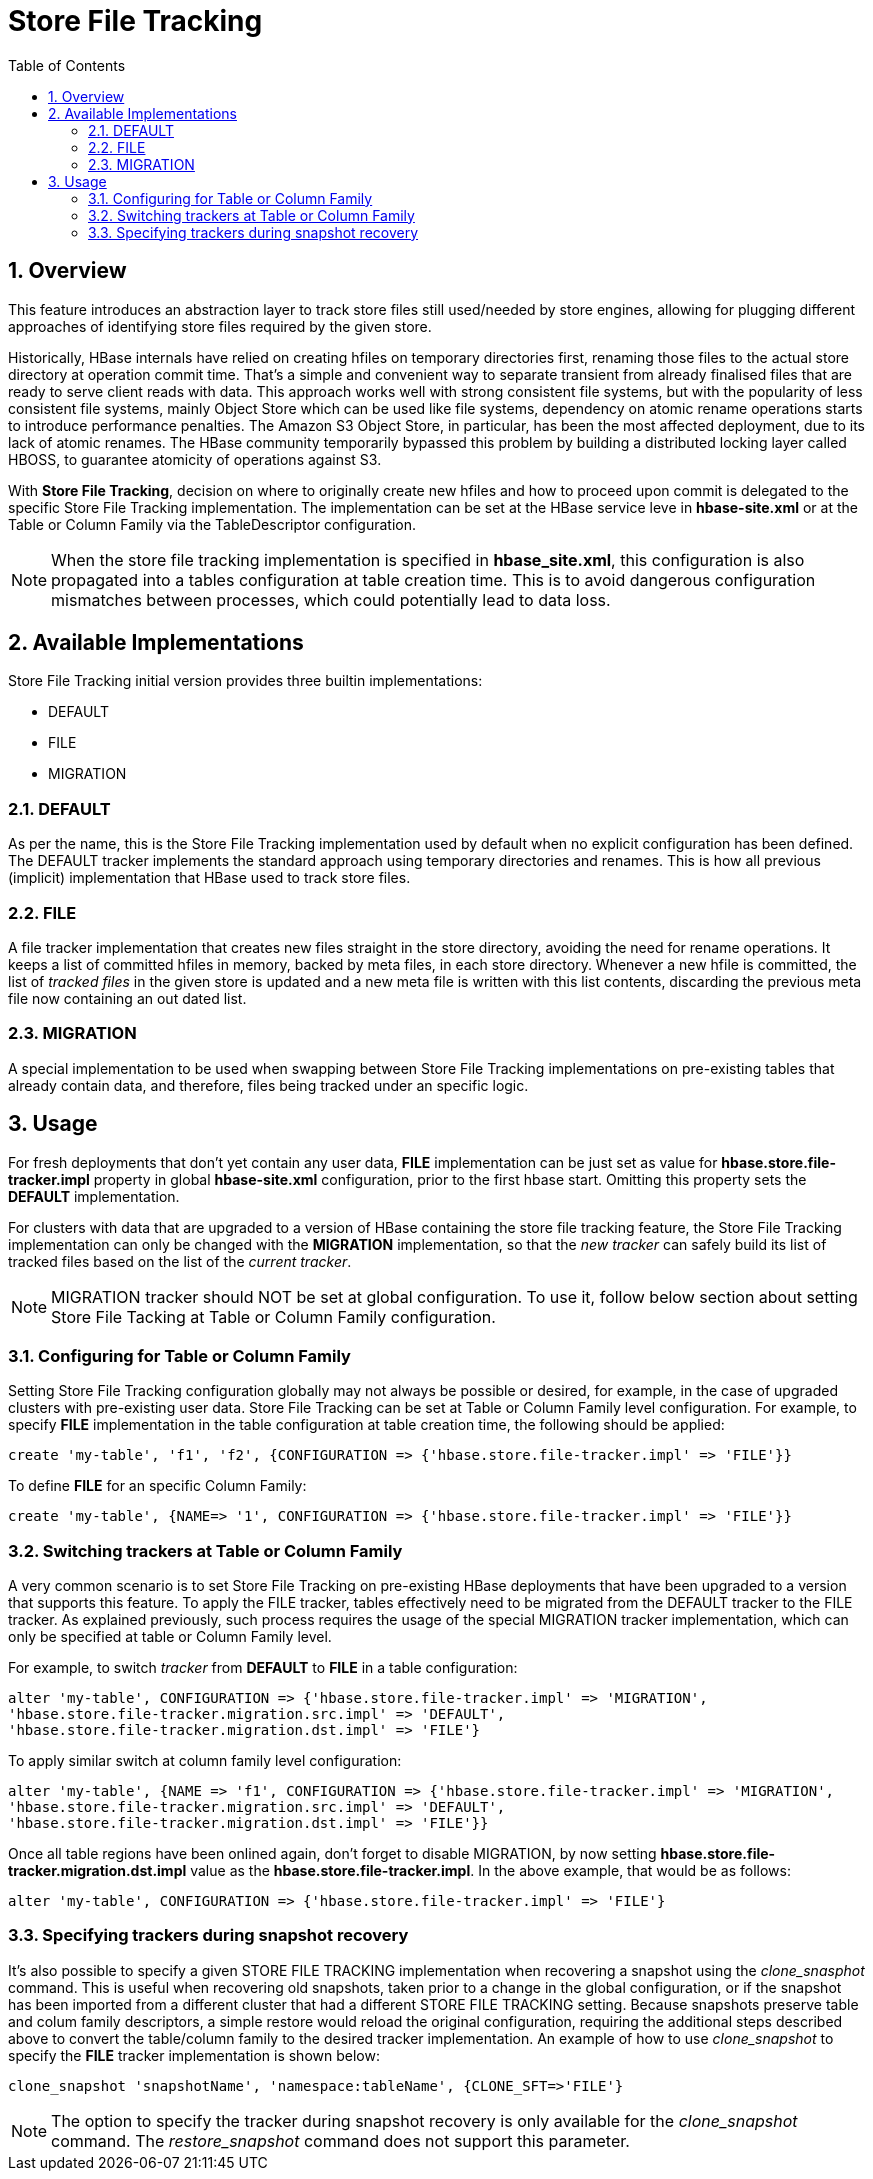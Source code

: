 ////
/**
 *
 * Licensed to the Apache Software Foundation (ASF) under one
 * or more contributor license agreements.  See the NOTICE file
 * distributed with this work for additional information
 * regarding copyright ownership.  The ASF licenses this file
 * to you under the Apache License, Version 2.0 (the
 * "License"); you may not use this file except in compliance
 * with the License.  You may obtain a copy of the License at
 *
 *     http://www.apache.org/licenses/LICENSE-2.0
 *
 * Unless required by applicable law or agreed to in writing, software
 * distributed under the License is distributed on an "AS IS" BASIS,
 * WITHOUT WARRANTIES OR CONDITIONS OF ANY KIND, either express or implied.
 * See the License for the specific language governing permissions and
 * limitations under the License.
 */
////

[[storefiletracking]]
= Store File Tracking
:doctype: book
:numbered:
:toc: left
:icons: font
:experimental:

== Overview

This feature introduces an abstraction layer to track store files still used/needed by store
engines, allowing for plugging different approaches of identifying store
files required by the given store.

Historically, HBase internals have relied on creating hfiles on temporary directories first, renaming
those files to the actual store directory at operation commit time. That's a simple and convenient
way to separate transient from already finalised files that are ready to serve client reads with data.
This approach works well with strong consistent file systems, but with the popularity of less consistent
file systems, mainly Object Store which can be used like file systems, dependency on atomic rename operations starts to introduce
performance penalties. The Amazon S3 Object Store, in particular, has been the most affected deployment,
due to its lack of atomic renames. The HBase community temporarily bypassed this problem by building a distributed locking layer called HBOSS,
to guarantee atomicity of operations against S3.

With *Store File Tracking*, decision on where to originally create new hfiles and how to proceed upon
commit is delegated to the specific Store File Tracking implementation.
The implementation can be set at the HBase service leve in *hbase-site.xml* or at the
Table or Column Family via the TableDescriptor configuration.

NOTE: When the store file tracking implementation is specified in *hbase_site.xml*, this configuration is also propagated into a tables configuration
at table creation time. This is to avoid dangerous configuration mismatches between processes, which
could potentially lead to data loss.

== Available Implementations

Store File Tracking initial version provides three builtin implementations:

* DEFAULT
* FILE
* MIGRATION

### DEFAULT

As per the name, this is the Store File Tracking implementation used by default when no explicit
configuration has been defined. The DEFAULT tracker implements the standard approach using temporary
directories and renames. This is how all previous (implicit) implementation that HBase used to track store files.

### FILE

A file tracker implementation that creates new files straight in the store directory, avoiding the
need for rename operations. It keeps a list of committed hfiles in memory, backed by meta files, in
each store directory. Whenever a new hfile is committed, the list of _tracked files_ in the given
store is updated and a new meta file is written with this list contents, discarding the previous
meta file now containing an out dated list.

### MIGRATION

A special implementation to be used when swapping between Store File Tracking implementations on
pre-existing tables that already contain data, and therefore, files being tracked under an specific
logic.

== Usage

For fresh deployments that don't yet contain any user data, *FILE* implementation can be just set as
value for *hbase.store.file-tracker.impl* property in global *hbase-site.xml* configuration, prior
to the first hbase start. Omitting this property sets the *DEFAULT* implementation.

For clusters with data that are upgraded to a version of HBase containing the store file tracking
feature, the Store File Tracking implementation can only be changed with the *MIGRATION*
implementation, so that the _new tracker_ can safely build its list of tracked files based on the
list of the _current tracker_.

NOTE: MIGRATION tracker should NOT be set at global configuration. To use it, follow below section
about setting Store File Tacking at Table or Column Family configuration.


### Configuring for Table or Column Family

Setting Store File Tracking configuration globally may not always be possible or desired, for example,
in the case of upgraded clusters with pre-existing user data.
Store File Tracking can be set at Table or Column Family level configuration.
For example, to specify *FILE* implementation in the table configuration at table creation time,
the following should be applied:

----
create 'my-table', 'f1', 'f2', {CONFIGURATION => {'hbase.store.file-tracker.impl' => 'FILE'}}
----

To define *FILE* for an specific Column Family:

----
create 'my-table', {NAME=> '1', CONFIGURATION => {'hbase.store.file-tracker.impl' => 'FILE'}}
----

### Switching trackers at Table or Column Family

A very common scenario is to set Store File Tracking on pre-existing HBase deployments that have
been upgraded to a version that supports this feature. To apply the FILE tracker, tables effectively
need to be migrated from the DEFAULT tracker to the FILE tracker. As explained previously, such
process requires the usage of the special MIGRATION tracker implementation, which can only be
specified at table or Column Family level.

For example, to switch _tracker_ from *DEFAULT* to *FILE* in a table configuration:

----
alter 'my-table', CONFIGURATION => {'hbase.store.file-tracker.impl' => 'MIGRATION',
'hbase.store.file-tracker.migration.src.impl' => 'DEFAULT',
'hbase.store.file-tracker.migration.dst.impl' => 'FILE'}
----

To apply similar switch at column family level configuration:

----
alter 'my-table', {NAME => 'f1', CONFIGURATION => {'hbase.store.file-tracker.impl' => 'MIGRATION',
'hbase.store.file-tracker.migration.src.impl' => 'DEFAULT',
'hbase.store.file-tracker.migration.dst.impl' => 'FILE'}}
----

Once all table regions have been onlined again, don't forget to disable MIGRATION, by now setting
*hbase.store.file-tracker.migration.dst.impl* value as the *hbase.store.file-tracker.impl*. In the above
example, that would be as follows:

----
alter 'my-table', CONFIGURATION => {'hbase.store.file-tracker.impl' => 'FILE'}
----

### Specifying trackers during snapshot recovery

It's also possible to specify a given STORE FILE TRACKING implementation when recovering a snapshot
using the _clone_snasphot_ command. This is useful when recovering old snapshots, taken prior to a
change in the global configuration, or if the snapshot has been imported from a different cluster
that had a different STORE FILE TRACKING setting. Because snapshots preserve table and colum family
descriptors, a simple restore would reload the original configuration, requiring the additional
steps described above to convert the table/column family to the desired tracker implementation.
An example of how to use _clone_snapshot_ to specify the *FILE* tracker implementation
is shown below:

----
clone_snapshot 'snapshotName', 'namespace:tableName', {CLONE_SFT=>'FILE'}
----

NOTE: The option to specify the tracker during snapshot recovery is only available for the
_clone_snapshot_ command. The _restore_snapshot_ command does not support this parameter.
